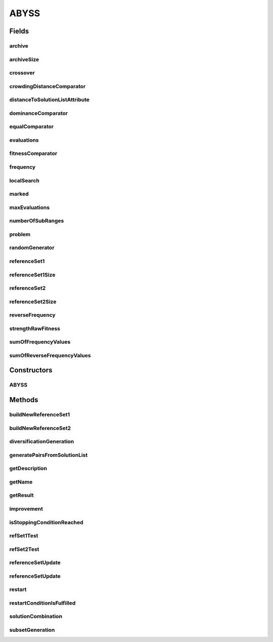 .. java:import:: org.uma.jmetal.algorithm.impl AbstractScatterSearch

.. java:import:: org.uma.jmetal.algorithm.multiobjective.abyss.util MarkAttribute

.. java:import:: org.uma.jmetal.operator CrossoverOperator

.. java:import:: org.uma.jmetal.operator LocalSearchOperator

.. java:import:: org.uma.jmetal.problem ConstrainedProblem

.. java:import:: org.uma.jmetal.problem DoubleProblem

.. java:import:: org.uma.jmetal.problem Problem

.. java:import:: org.uma.jmetal.solution DoubleSolution

.. java:import:: org.uma.jmetal.util SolutionUtils

.. java:import:: org.uma.jmetal.util.archive Archive

.. java:import:: org.uma.jmetal.util.archive.impl CrowdingDistanceArchive

.. java:import:: org.uma.jmetal.util.comparator CrowdingDistanceComparator

.. java:import:: org.uma.jmetal.util.comparator DominanceComparator

.. java:import:: org.uma.jmetal.util.comparator EqualSolutionsComparator

.. java:import:: org.uma.jmetal.util.comparator StrengthFitnessComparator

.. java:import:: org.uma.jmetal.util.pseudorandom JMetalRandom

.. java:import:: org.uma.jmetal.util.solutionattribute.impl DistanceToSolutionListAttribute

.. java:import:: org.uma.jmetal.util.solutionattribute.impl StrengthRawFitness

.. java:import:: javax.management JMException

.. java:import:: java.util ArrayList

.. java:import:: java.util Collections

.. java:import:: java.util Comparator

.. java:import:: java.util List

ABYSS
=====

.. java:package:: org.uma.jmetal.algorithm.multiobjective.abyss
   :noindex:

.. java:type:: @SuppressWarnings public class ABYSS extends AbstractScatterSearch<DoubleSolution, List<DoubleSolution>>

   This class implements the AbYSS algorithm, a multiobjective scatter search metaheuristics, which is described in: A.J. Nebro, F. Luna, E. Alba, B. Dorronsoro, J.J. Durillo, A. Beham "AbYSS: Adapting Scatter Search to Multiobjective Optimization." IEEE Transactions on Evolutionary Computation. Vol. 12, No. 4 (August 2008), pp. 439-457

   :author: Antonio J. Nebro , Cristobal Barba

Fields
------
archive
^^^^^^^

.. java:field:: protected Archive<DoubleSolution> archive
   :outertype: ABYSS

archiveSize
^^^^^^^^^^^

.. java:field:: protected final int archiveSize
   :outertype: ABYSS

crossover
^^^^^^^^^

.. java:field:: protected CrossoverOperator<DoubleSolution> crossover
   :outertype: ABYSS

crowdingDistanceComparator
^^^^^^^^^^^^^^^^^^^^^^^^^^

.. java:field:: protected Comparator<DoubleSolution> crowdingDistanceComparator
   :outertype: ABYSS

distanceToSolutionListAttribute
^^^^^^^^^^^^^^^^^^^^^^^^^^^^^^^

.. java:field:: protected DistanceToSolutionListAttribute distanceToSolutionListAttribute
   :outertype: ABYSS

dominanceComparator
^^^^^^^^^^^^^^^^^^^

.. java:field:: protected Comparator<DoubleSolution> dominanceComparator
   :outertype: ABYSS

equalComparator
^^^^^^^^^^^^^^^

.. java:field:: protected Comparator<DoubleSolution> equalComparator
   :outertype: ABYSS

evaluations
^^^^^^^^^^^

.. java:field:: protected int evaluations
   :outertype: ABYSS

fitnessComparator
^^^^^^^^^^^^^^^^^

.. java:field:: protected Comparator<DoubleSolution> fitnessComparator
   :outertype: ABYSS

frequency
^^^^^^^^^

.. java:field:: protected int[][] frequency
   :outertype: ABYSS

localSearch
^^^^^^^^^^^

.. java:field:: protected LocalSearchOperator<DoubleSolution> localSearch
   :outertype: ABYSS

marked
^^^^^^

.. java:field:: protected MarkAttribute marked
   :outertype: ABYSS

maxEvaluations
^^^^^^^^^^^^^^

.. java:field:: protected final int maxEvaluations
   :outertype: ABYSS

numberOfSubRanges
^^^^^^^^^^^^^^^^^

.. java:field:: protected int numberOfSubRanges
   :outertype: ABYSS

   These variables are used in the diversification method.

problem
^^^^^^^

.. java:field:: protected final Problem<DoubleSolution> problem
   :outertype: ABYSS

randomGenerator
^^^^^^^^^^^^^^^

.. java:field:: protected JMetalRandom randomGenerator
   :outertype: ABYSS

referenceSet1
^^^^^^^^^^^^^

.. java:field:: protected List<DoubleSolution> referenceSet1
   :outertype: ABYSS

referenceSet1Size
^^^^^^^^^^^^^^^^^

.. java:field:: protected final int referenceSet1Size
   :outertype: ABYSS

referenceSet2
^^^^^^^^^^^^^

.. java:field:: protected List<DoubleSolution> referenceSet2
   :outertype: ABYSS

referenceSet2Size
^^^^^^^^^^^^^^^^^

.. java:field:: protected final int referenceSet2Size
   :outertype: ABYSS

reverseFrequency
^^^^^^^^^^^^^^^^

.. java:field:: protected int[][] reverseFrequency
   :outertype: ABYSS

strengthRawFitness
^^^^^^^^^^^^^^^^^^

.. java:field:: protected StrengthRawFitness<DoubleSolution> strengthRawFitness
   :outertype: ABYSS

sumOfFrequencyValues
^^^^^^^^^^^^^^^^^^^^

.. java:field:: protected int[] sumOfFrequencyValues
   :outertype: ABYSS

sumOfReverseFrequencyValues
^^^^^^^^^^^^^^^^^^^^^^^^^^^

.. java:field:: protected int[] sumOfReverseFrequencyValues
   :outertype: ABYSS

Constructors
------------
ABYSS
^^^^^

.. java:constructor:: public ABYSS(DoubleProblem problem, int maxEvaluations, int populationSize, int referenceSet1Size, int referenceSet2Size, int archiveSize, Archive<DoubleSolution> archive, LocalSearchOperator<DoubleSolution> localSearch, CrossoverOperator<DoubleSolution> crossoverOperator, int numberOfSubRanges)
   :outertype: ABYSS

Methods
-------
buildNewReferenceSet1
^^^^^^^^^^^^^^^^^^^^^

.. java:method:: public void buildNewReferenceSet1()
   :outertype: ABYSS

   Build the referenceSet1 by moving the best referenceSet1Size individuals, according to a fitness comparator, from the population to the referenceSet1

buildNewReferenceSet2
^^^^^^^^^^^^^^^^^^^^^

.. java:method:: public void buildNewReferenceSet2()
   :outertype: ABYSS

   Build the referenceSet2 by moving to it the most diverse referenceSet2Size individuals from the population in respect to the referenceSet1. The size of the referenceSet2 can be lower than referenceSet2Size depending on the current size of the population

diversificationGeneration
^^^^^^^^^^^^^^^^^^^^^^^^^

.. java:method:: @Override public DoubleSolution diversificationGeneration()
   :outertype: ABYSS

generatePairsFromSolutionList
^^^^^^^^^^^^^^^^^^^^^^^^^^^^^

.. java:method:: public List<List<DoubleSolution>> generatePairsFromSolutionList(List<DoubleSolution> solutionList)
   :outertype: ABYSS

   Generate all pair combinations of the referenceSet1

getDescription
^^^^^^^^^^^^^^

.. java:method:: @Override public String getDescription()
   :outertype: ABYSS

getName
^^^^^^^

.. java:method:: @Override public String getName()
   :outertype: ABYSS

getResult
^^^^^^^^^

.. java:method:: @Override public List<DoubleSolution> getResult()
   :outertype: ABYSS

improvement
^^^^^^^^^^^

.. java:method:: @Override public DoubleSolution improvement(DoubleSolution solution)
   :outertype: ABYSS

isStoppingConditionReached
^^^^^^^^^^^^^^^^^^^^^^^^^^

.. java:method:: @Override public boolean isStoppingConditionReached()
   :outertype: ABYSS

refSet1Test
^^^^^^^^^^^

.. java:method:: public boolean refSet1Test(DoubleSolution solution)
   :outertype: ABYSS

   Tries to update the reference set one with a solution

   :param solution: The \ ``Solution``\
   :return: true if the \ ``Solution``\  has been inserted, false otherwise.

refSet2Test
^^^^^^^^^^^

.. java:method:: public boolean refSet2Test(DoubleSolution solution)
   :outertype: ABYSS

   Try to update the reference set 2 with a \ ``Solution``\

   :param solution: The \ ``Solution``\
   :throws JMException:
   :return: true if the \ ``Solution``\  has been inserted, false otherwise.

referenceSetUpdate
^^^^^^^^^^^^^^^^^^

.. java:method:: @Override public void referenceSetUpdate()
   :outertype: ABYSS

   Build the reference set after the initialization phase

referenceSetUpdate
^^^^^^^^^^^^^^^^^^

.. java:method:: @Override public void referenceSetUpdate(DoubleSolution solution)
   :outertype: ABYSS

   Update the reference set with a new solution

   :param solution:

restart
^^^^^^^

.. java:method:: @Override public void restart()
   :outertype: ABYSS

restartConditionIsFulfilled
^^^^^^^^^^^^^^^^^^^^^^^^^^^

.. java:method:: @Override public boolean restartConditionIsFulfilled(List<DoubleSolution> combinedSolutions)
   :outertype: ABYSS

solutionCombination
^^^^^^^^^^^^^^^^^^^

.. java:method:: @Override public List<DoubleSolution> solutionCombination(List<List<DoubleSolution>> solutionList)
   :outertype: ABYSS

subsetGeneration
^^^^^^^^^^^^^^^^

.. java:method:: @Override public List<List<DoubleSolution>> subsetGeneration()
   :outertype: ABYSS

   Subset generation method

